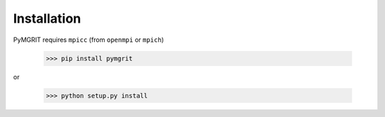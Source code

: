 ************
Installation
************

PyMGRIT requires ``mpicc`` (from ``openmpi`` or ``mpich``)

    >>> pip install pymgrit

or

    >>> python setup.py install
